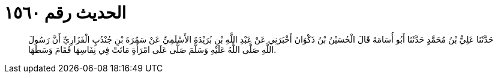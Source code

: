 
= الحديث رقم ١٥٦٠

[quote.hadith]
حَدَّثَنَا عَلِيُّ بْنُ مُحَمَّدٍ حَدَّثَنَا أَبُو أُسَامَةَ قَالَ الْحُسَيْنُ بْنُ ذَكْوَانَ أَخْبَرَنِي عَنْ عَبْدِ اللَّهِ بْنِ بُرَيْدَةَ الأَسْلَمِيِّ عَنْ سَمُرَةَ بْنِ جُنْدُبٍ الْفَزَارِيِّ أَنَّ رَسُولَ اللَّهِ صَلَّى اللَّهُ عَلَيْهِ وَسَلَّمَ صَلَّى عَلَى امْرَأَةٍ مَاتَتْ فِي نِفَاسِهَا فَقَامَ وَسَطَهَا.